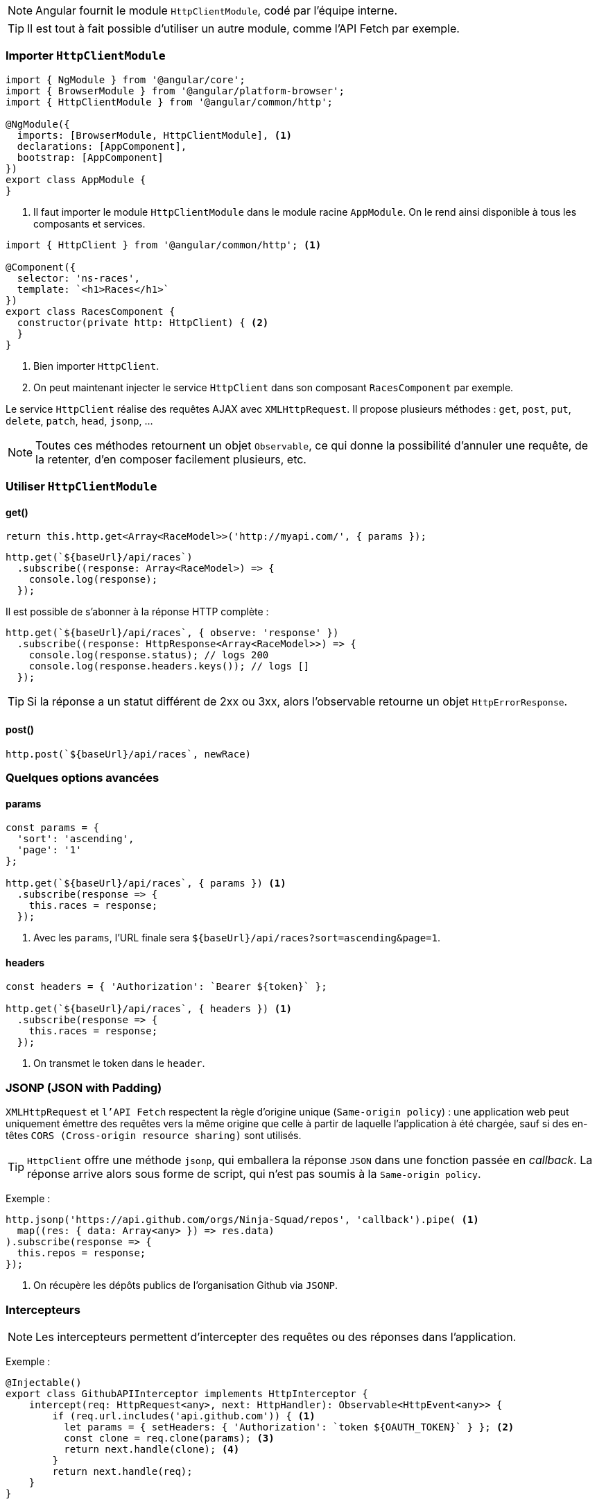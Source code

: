 NOTE: Angular fournit le module `HttpClientModule`, codé par l'équipe interne.

TIP: Il est tout à fait possible d'utiliser un autre module, comme l'API Fetch par exemple.

=== Importer `HttpClientModule`

[source,javascript]
----
import { NgModule } from '@angular/core';
import { BrowserModule } from '@angular/platform-browser';
import { HttpClientModule } from '@angular/common/http';

@NgModule({
  imports: [BrowserModule, HttpClientModule], <1>
  declarations: [AppComponent],
  bootstrap: [AppComponent]
})
export class AppModule {
}
----
<1> Il faut importer le module `HttpClientModule` dans le module racine `AppModule`. On le rend ainsi disponible à tous les composants et services.

[source,javascript]
----
import { HttpClient } from '@angular/common/http'; <1>

@Component({
  selector: 'ns-races',
  template: `<h1>Races</h1>`
})
export class RacesComponent {
  constructor(private http: HttpClient) { <2>
  }
}
----
<1> Bien importer `HttpClient`.
<2> On peut maintenant injecter le service `HttpClient` dans son composant `RacesComponent` par exemple.

Le service `HttpClient` réalise des requêtes AJAX avec `XMLHttpRequest`. Il propose plusieurs méthodes : `get`, `post`, `put`, `delete`, `patch`, `head`, `jsonp`, ...

NOTE: Toutes ces méthodes retournent un objet `Observable`, ce qui donne la possibilité d'annuler une requête, de la retenter, d'en composer facilement plusieurs, etc.

=== Utiliser `HttpClientModule`

==== get()

[source,javascript]
----
return this.http.get<Array<RaceModel>>('http://myapi.com/', { params });
----

[source,javascript]
----
http.get(`${baseUrl}/api/races`)
  .subscribe((response: Array<RaceModel>) => {
    console.log(response);
  });
----

Il est possible de s'abonner à la réponse HTTP complète :

[source,javascript]
----
http.get(`${baseUrl}/api/races`, { observe: 'response' })
  .subscribe((response: HttpResponse<Array<RaceModel>>) => {
    console.log(response.status); // logs 200
    console.log(response.headers.keys()); // logs []
  });
----

TIP: Si la réponse a un statut différent de 2xx ou 3xx, alors l'observable retourne un objet `HttpErrorResponse`.

==== post()

[source,javascript]
----
http.post(`${baseUrl}/api/races`, newRace)
----

=== Quelques options avancées

==== params

[source,javascript]
----
const params = {
  'sort': 'ascending',
  'page': '1'
};

http.get(`${baseUrl}/api/races`, { params }) <1>
  .subscribe(response => {
    this.races = response;
  });
----
<1> Avec les `params`, l'URL finale sera `${baseUrl}/api/races?sort=ascending&page=1`.

==== headers

[source,javascript]
----
const headers = { 'Authorization': `Bearer ${token}` };

http.get(`${baseUrl}/api/races`, { headers }) <1>
  .subscribe(response => {
    this.races = response;
  });
----
<1> On transmet le token dans le `header`.

=== JSONP (JSON with Padding)

`XMLHttpRequest` et `l'API Fetch` respectent la règle d'origine unique (`Same-origin policy`) : une application web peut uniquement émettre des requêtes vers la même origine que celle à partir de laquelle l'application à été chargée, sauf si des en-têtes `CORS (Cross-origin resource sharing)` sont utilisés.

TIP: `HttpClient` offre une méthode `jsonp`, qui emballera la réponse `JSON` dans une fonction passée en _callback_. La réponse arrive alors sous forme de script, qui n'est pas soumis à la `Same-origin policy`.

Exemple :

[source,javascript]
----
http.jsonp('https://api.github.com/orgs/Ninja-Squad/repos', 'callback').pipe( <1>
  map((res: { data: Array<any> }) => res.data)
).subscribe(response => {
  this.repos = response;
});
----
<1> On récupère les dépôts publics de l'organisation Github via `JSONP`.

=== Intercepteurs

NOTE: Les intercepteurs permettent d'intercepter des requêtes ou des réponses dans l'application.

Exemple :

[source,javascript]
----
@Injectable()
export class GithubAPIInterceptor implements HttpInterceptor {
    intercept(req: HttpRequest<any>, next: HttpHandler): Observable<HttpEvent<any>> {
        if (req.url.includes('api.github.com')) { <1>
          let params = { setHeaders: { 'Authorization': `token ${OAUTH_TOKEN}` } }; <2>
          const clone = req.clone(params); <3> 
          return next.handle(clone); <4>
        }
        return next.handle(req);
    }
}
----
<1> Si c'est une requête vers l'API de GitHub...
<2> On insert le `OAUTH token` dans le `header`.
<3> On clone la requête, car les requêtes sont immuables.
<4> On transmet le clone de la requête au _handler_ suivant.

On ajoute bien l'intercepteur au tableau `HTTP_INTERCEPTORS`, avec l'injection de dépendances :

[source,javascript]
----
providers: [
  { provide: HTTP_INTERCEPTORS, useClass: GithubAPIInterceptor, multi: true }
]
----

Il est possible d'intercepter la réponse pour gérer les erreurs de façon générique :

[source,javascript]
----
@Injectable()
export class ErrorHandlerInterceptor implements HttpInterceptor {
  constructor(private router: Router, private errorHandler: ErrorHandler) {}

  intercept(req: HttpRequest<any>, next: HttpHandler): Observable<HttpEvent<any>> {
    return next.handle(req).pipe(
      catchError((errorResponse: HttpErrorResponse) => { <1>
        if (errorResponse.status === 401) { <2>
          this.router.navigateByUrl('/login'); <3>
        } else {
          this.errorHandler.handle(errorResponse); <4>
        }
        return throwError(errorResponse);
      })
    );
  }
}
----
<1> On `catch` l'erreur.
<2> Si l'accès n'est pas autorisé...
<3> ... On redirige l'utilisateur vers la page de `login`.
<4> ... Sinon on renvoie l'erreur à l'utilisateur.

=== Tests unitaires

TIP: Il faut remplacer la dépendance au service `HttpClient` par une implémentation bouchonnée de `HttpClientTestingModule`. Il sera ensuite possible de simuler les réponses `HTTP` avec `HttpTestingController`.

[source,javascript]
----
import { async, TestBed } from '@angular/core/testing';
import { HttpClientTestingModule, HttpTestingController } from '@angular/common/http/testing';

describe('RaceService', () => {
  let raceService: RaceService;
  let http: HttpTestingController;

  beforeEach(() => TestBed.configureTestingModule({ <1>
    imports: [HttpClientTestingModule]
  }));

  beforeEach(() => { <2>
    raceService = TestBed.get(RaceService);
    http = TestBed.get(HttpTestingController);
  });

  afterEach(() => {
    http.verify();
  });

  it('should return an Observable of 2 races', async(() => {
    const hardcodedRaces = [{ name: 'London' }, { name: 'Lyon' }]; <3>

    let actualRaces = [];
    raceService.list().subscribe(races => actualRaces = races); <4>

    http
      .expectOne('/api/races') <5>
      .flush(hardcodedRaces); <6>

    expect(actualRaces.length).toBe(2); <7>
  }));
});
----
<1> Avec la méthode `configureTestingModule()`, on importe le module factice `HttpClientTestingModule` qui remplacera le module d’origine `HttpClient`.
<2> TestBed.get() permet d’utiliser le système d’injection de dépendances dans le test, et de charger ici `RaceService` et `HttpTestingController`.
<3> On crée une fausse réponse `json`.
<4> On appelle le service instancié `raceService` et on y souscrit.
<5> On vérifie que la requête HTTP sous-jacente est correcte.
<6> On renvoie la réponse `json` `hardcodedRaces` dès la requête reçue.
<7> On vérifie que le `json` a bien été désérialisé.


